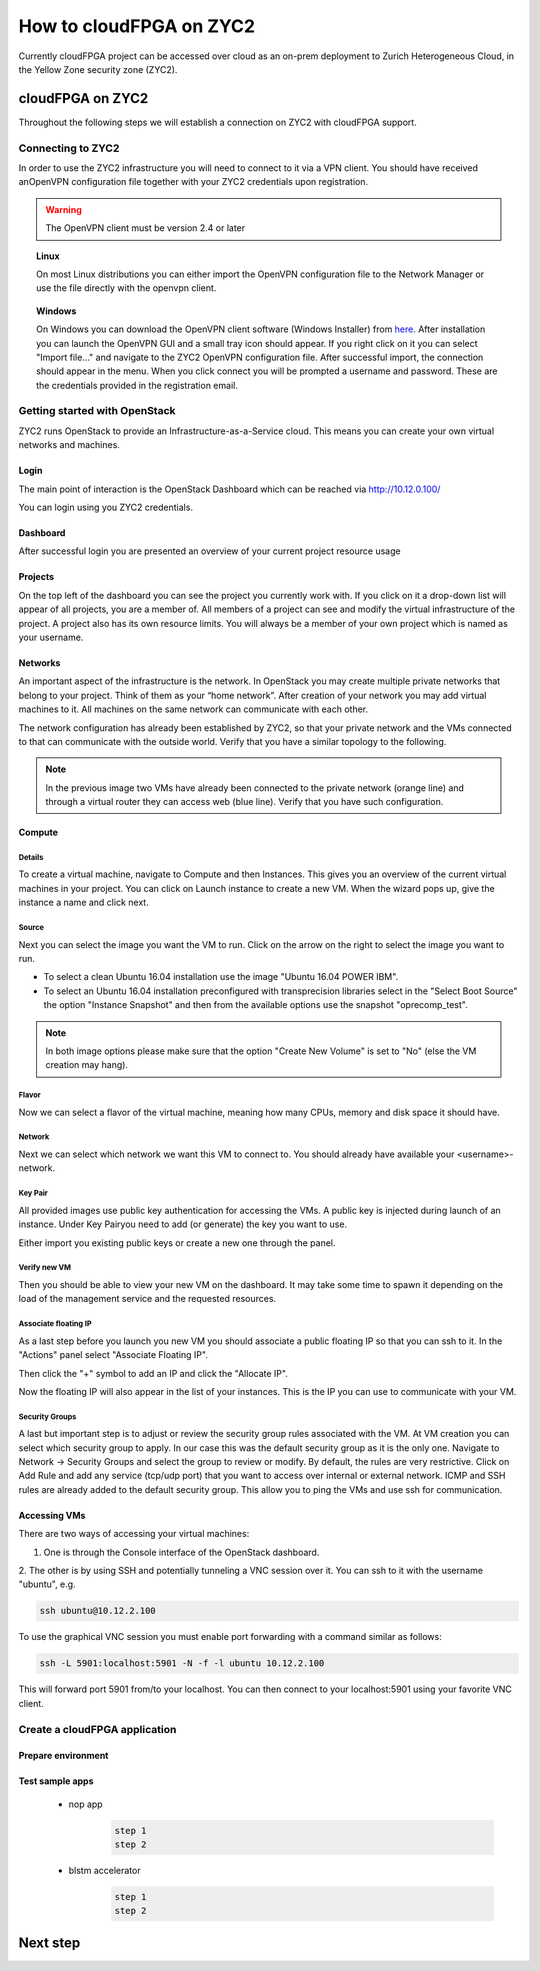 ..  Licensed to the Apache Software Foundation (ASF) under one
    or more contributor license agreements.  See the NOTICE file
    distributed with this work for additional information
    regarding copyright ownership.  The ASF licenses this file
    to you under the Apache License, Version 2.0 (the
    "License"); you may not use this file except in compliance
    with the License.  You may obtain a copy of the License at

..    http://www.apache.org/licenses/LICENSE-2.0

..  Unless required by applicable law or agreed to in writing,
    software distributed under the License is distributed on an
    "AS IS" BASIS, WITHOUT WARRANTIES OR CONDITIONS OF ANY
    KIND, either express or implied.  See the License for the
    specific language governing permissions and limitations
    under the License.

.. _zyc2:

How to cloudFPGA on ZYC2
########################

Currently cloudFPGA project can be accessed over cloud as an on-prem deployment to Zurich Heterogeneous Cloud, in the Yellow Zone security zone (ZYC2).

cloudFPGA on ZYC2
************************
Throughout the following steps we will establish a connection on ZYC2 with cloudFPGA support.

Connecting to ZYC2
==================
In order to use the ZYC2 infrastructure you will need to connect to it via a VPN client. You should have received anOpenVPN configuration file together with your ZYC2 credentials upon registration.

.. warning:: The OpenVPN client must be version 2.4 or later

.. topic:: Linux

     On most Linux distributions you can either import the OpenVPN configuration file to the Network Manager or use the file directly with the openvpn client.

.. topic:: Windows

  On Windows you can download the OpenVPN client software (Windows Installer) from `here <https://openvpn.net/community-downloads/>`_. After installation you can launch the OpenVPN GUI and a small tray icon should appear. If you right click on it you can select "Import file..." and navigate to the ZYC2 OpenVPN configuration file. After successful import, the connection should appear in the menu. When you click connect you will be prompted a username and password. These are the credentials provided in the registration email.


Getting started with OpenStack
==============================


ZYC2 runs OpenStack to provide an Infrastructure-as-a-Service cloud. This means you can create your own virtual networks and machines.

Login
------
The main point of interaction is the OpenStack Dashboard which can be reached via http://10.12.0.100/

.. image:: ../images/fig2.png

You can login using you ZYC2 credentials.

Dashboard
---------
After successful login you are presented an overview of your current project resource usage

.. image:: ../images/fig3.png

Projects
--------
On the top left of the dashboard you can see the project you currently work with. If you click on it a drop-down list will appear of all projects, you are a member of. All members of a project can see and modify the virtual infrastructure of the project. A project also has its own resource limits. You will always be a member of your own project which is named as your username.

.. image:: ../images/fig4.png

Networks
--------
An important aspect of the infrastructure is the network. In OpenStack you may create multiple private networks that belong to your project. Think of them as your “home network”. After creation of your network you may add virtual machines to it. All machines on the same network can communicate with each other.

The network configuration has already been established by ZYC2, so that your private network and the VMs connected to that can communicate with the outside world. Verify that you have a similar topology to the following.

.. image:: ../images/fig5.png
.. note:: In the previous image two VMs have already been connected to the private network (orange line) and through a virtual router they can access web (blue line). Verify that you have such configuration.

Compute
-------

Details
^^^^^^^
To create a virtual machine, navigate to Compute and then Instances. This gives you an overview of the current virtual machines in your project. You can click on Launch instance to create a new VM. When the wizard pops up, give the instance a name and click next.

.. image:: ../images/fig6.png

Source
^^^^^^

Next you can select the image you want the VM to run. Click on the arrow on the right to select the image you want to run.

* To select a clean Ubuntu 16.04 installation use the image "Ubuntu 16.04 POWER IBM".

* To select an Ubuntu 16.04 installation preconfigured with transprecision libraries select in the "Select Boot Source" the option "Instance Snapshot" and then from the available options use the snapshot "oprecomp_test".

.. note:: In both image options please make sure that the option "Create New Volume" is set to "No" (else the VM creation may hang).

.. image:: ../images/fig7.png

Flavor
^^^^^^

Now we can select a flavor of the virtual machine, meaning how many CPUs, memory and disk space it should have.

.. image:: ../images/fig8.png

Network
^^^^^^^

Next we can select which network we want this VM to connect to. You should already have available your <username>-network.

.. image:: ../images/fig9.png

Key Pair
^^^^^^^^

All provided images use public key authentication for accessing the VMs. A public key is injected during launch of an instance. Under Key Pairyou need to add (or generate) the key you want to use.

Either import you existing public keys or create a new one through the panel.

.. image:: ../images/fig10.png

Verify new VM
^^^^^^^^^^^^^
Then you should be able to view your new VM on the dashboard. It may take some time to spawn it depending on the load of the management service and the requested resources.

.. image:: ../images/fig11.png

Associate floating IP
^^^^^^^^^^^^^^^^^^^^^
As a last step before you launch you new VM you should associate a public floating IP so that you can ssh to it. In the "Actions" panel select "Associate Floating IP".

.. image:: ../images/fig12.png

Then click the "+" symbol to add an IP and click the "Allocate IP".

.. image:: ../images/fig13.png

Now the floating IP will also appear in the list of your instances. This is the IP you can use to communicate with your VM.

.. image:: ../images/fig14.png

Security Groups
^^^^^^^^^^^^^^^
A last but important step is to adjust or review the security group rules associated with the VM. At VM creation you can select which security group to apply. In our case this was the default security group as it is the only one. Navigate to Network -> Security Groups and select the group to review or modify. By default, the rules are very restrictive. Click on Add Rule and add any service (tcp/udp port) that you want to access over internal or external network. ICMP and SSH rules are already added to the default security group. This allow you to ping the VMs and use ssh for communication.

.. image:: ../images/fig16.png


Accessing VMs
-------------
There are two ways of accessing your virtual machines:

1. One is through the Console interface of the OpenStack dashboard.

.. image:: ../images/fig17.png

2. The other is by using SSH and potentially tunneling a VNC session over it.
You can ssh to it with the username "ubuntu", e.g.

.. code:: bash

          ssh ubuntu@10.12.2.100

To use the graphical VNC session you must enable port forwarding with a command similar as follows:

.. code:: bash

          ssh -L 5901:localhost:5901 -N -f -l ubuntu 10.12.2.100

This will forward port 5901 from/to your localhost. You can then connect to your localhost:5901 using your favorite VNC client.


Create a cloudFPGA application
==================================

Prepare environment
-------------------

Test sample apps
----------------
 * nop app
    .. code:: bash

          step 1
          step 2

 * blstm accelerator
    .. code:: bash

          step 1
          step 2


Next step
****************************
